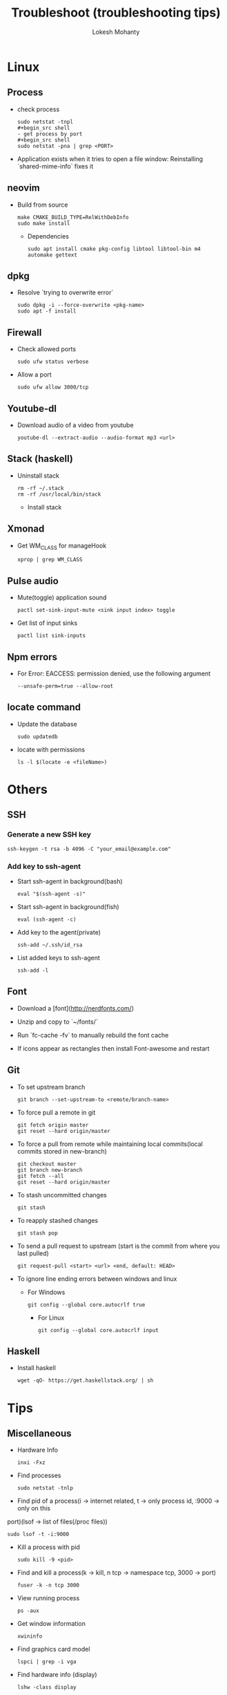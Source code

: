 #+TITLE: Troubleshoot (troubleshooting tips)
#+AUTHOR: Lokesh Mohanty

* Linux
** Process
- check process
  #+begin_src shell
  sudo netstat -tnpl
  ,#+begin_src shell
  - get process by port
  ,#+begin_src shell
  sudo netstat -pna | grep <PORT>
  #+end_src

- Application exists when it tries to open a file window: Reinstalling `shared-mime-info` fixes it

** neovim

- Build from source
  #+begin_src shell
  make CMAKE_BUILD_TYPE=RelWithDebInfo
  sudo make install
  #+end_src

  - Dependencies
  #+begin_src shell
  sudo apt install cmake pkg-config libtool libtool-bin m4 automake gettext
  #+end_src
** dpkg

- Resolve `trying to overwrite error`
  #+begin_src shell
  sudo dpkg -i --force-overwrite <pkg-name>
  sudo apt -f install
  #+end_src

** Firewall

- Check allowed ports
  #+begin_src shell
  sudo ufw status verbose
  #+end_src

- Allow a port
  #+begin_src shell
  sudo ufw allow 3000/tcp
  #+end_src

** Youtube-dl

- Download audio of a video from youtube
  #+begin_src shell
  youtube-dl --extract-audio --audio-format mp3 <url>
  #+end_src

** Stack (haskell)

- Uninstall stack
  #+begin_src shell
  rm -rf ~/.stack
  rm -rf /usr/local/bin/stack
  #+end_src
  - Install stack

** Xmonad

- Get WM_CLASS for manageHook
  #+begin_src shell
  xprop | grep WM_CLASS
  #+end_src

** Pulse audio

- Mute(toggle) application sound
  #+begin_src shell
  pactl set-sink-input-mute <sink input index> toggle
  #+end_src

- Get list of input sinks
  #+begin_src shell
  pactl list sink-inputs
  #+end_src

** Npm errors

- For Error: EACCESS: permission denied, use the following argument
  #+begin_src shell
  --unsafe-perm=true --allow-root
  #+end_src
    
** locate command

- Update the database
  #+begin_src shell
  sudo updatedb
  #+end_src

- locate with permissions
  #+begin_src shell
  ls -l $(locate -e <fileName>)
  #+end_src

* Others
** SSH
*** Generate a new SSH key

#+begin_src shell
ssh-keygen -t rsa -b 4096 -C "your_email@example.com"
#+end_src

*** Add key to ssh-agent

- Start ssh-agent in background(bash)
  #+begin_src shell
  eval "$(ssh-agent -s)"
  #+end_src

- Start ssh-agent in background(fish)
  #+begin_src shell
  eval (ssh-agent -c)
  #+end_src

- Add key to the agent(private)
  #+begin_src shell
  ssh-add ~/.ssh/id_rsa
  #+end_src

- List added keys to ssh-agent
  #+begin_src shell
  ssh-add -l
  #+end_src

** Font

- Download a [font](http://nerdfonts.com/)
- Unzip and copy to `~/fonts/`
- Run `fc-cache -fv` to manually rebuild the font cache

- If icons appear as rectangles then install Font-awesome and restart

** Git

- To set upstream branch
  #+begin_src shell
  git branch --set-upstream-to <remote/branch-name>
  #+end_src

- To force pull a remote in git
  #+begin_src shell
  git fetch origin master
  git reset --hard origin/master
  #+end_src
- To force a pull from remote while maintaining local commits(local commits stored in new-branch)
  #+begin_src shell
  git checkout master
  git branch new-branch
  git fetch --all
  git reset --hard origin/master
  #+end_src

- To stash uncommitted changes
  #+begin_src shell
  git stash
  #+end_src
- To reapply stashed changes
  #+begin_src shell
  git stash pop
  #+end_src
- To send a pull request to upstream (start is the commit from where you last pulled)
  #+begin_src shell
  git request-pull <start> <url> <end, default: HEAD>
  #+end_src

- To ignore line ending errors between windows and linux
  - For Windows
    #+begin_src shell
    git config --global core.autocrlf true
    #+end_src
    - For Linux
    #+begin_src shell
    git config --global core.autocrlf input
    #+end_src

** Haskell
- Install haskell
  #+begin_src shell
  wget -qO- https://get.haskellstack.org/ | sh
  #+end_src

* Tips
** Miscellaneous

- Hardware Info
  #+begin_src shell
  inxi -Fxz
  #+end_src

- Find processes
  #+begin_src shell
  sudo netstat -tnlp
  #+end_src

- Find pid of a process(i -> internet related, t -> only process id, :9000 -> only on this
port)(lsof -> list of files(/proc files))
#+begin_src shell
sudo lsof -t -i:9000
#+end_src

- Kill a process with pid
  #+begin_src shell
  sudo kill -9 <pid>
  #+end_src

- Find and kill a process(k -> kill, n tcp -> namespace tcp, 3000 -> port)
  #+begin_src shell
  fuser -k -n tcp 3000
  #+end_src

- View running process
  #+begin_src shell
  ps -aux
  #+end_src

- Get window information
  #+begin_src shell
  xwininfo
  #+end_src

- Find graphics card model
  #+begin_src shell
  lspci | grep -i vga
  #+end_src

- Find hardware info (display)
  #+begin_src shell
  lshw -class display
  #+end_src

- View installed locale: `locale -a`
- Setup locale: `echo "LANG=en_US.UTF-8" > /etc/locale.conf`

- Splitting/Compression
  #+begin_src shell
  ,* create archives
  $ tar cz my_large_file_1 my_large_file_2 | split -b 1024MiB - myfiles_split.tgz_
  ,* uncompress
  $ cat myfiles_split.tgz_* | tar xz
  #+end_src
  
- Remove dangling symbolic links
  #+begin_src shell
  find . -xtype l 2>/dev/null -exec rm {} \
  #+end_src

* Handy Commands
** Ubuntu
- Lock user
  #+begin_src shell
  gnome-screensaver-command -l
  #+end_src

- Unlock user
  #+begin_src shell
  loginctl unlock-session <session-id>
  #+end_src

- Get all sessions
  #+begin_src shell
  loginctl list-sessions --no-legend | while read id rest; do echo; loginctl show-session $id; done
  #+end_src

** Scrot
- Generate thumbnail, <num> is percentage of original size
  #+begin_src shell
  scrot --thumb <num>
  #+end_src 

- Execute operations on saved images
  #+begin_src shell
  scrot -e 'mv $f ~/Pictures/'
  #+end_src

- Adjust quality of screenshot, <num> is in the scale of 1-100
  #+begin_src shell
  scrot --quality <num>
  #+end_src

** Swap escape and capslock
- In gnome based desktop environment
  #+begin_src shell
  dconf write "/org/gnome/desktop/input-sources/xkb-options" "['caps:swapescape']"
  #+end_src
- Or
  #+begin_src shell
  setxkbmap -option caps:swapescape
  #+end_src

** Change boot runlevel to multi user(used graphical instead of multi-user to revert)

- To change for the next boot
  #+begin_src shell
  systemctl enable multi-user.target
  systemctl set-default multi-user.target
  #+end_src

- To change for the current boot
  #+begin_src shell
  systemctl isolate multi-user.target
  #+end_src

- Manual way(not recommended)
  #+begin_src shell
  rm -f /etc/systemd/system/default.target
  ln -s /lib/systemd/system/multi-user.target /etc/systemd/system/default.target
  #+end_src

** ffmpeg

- Concatenate 2 videos of same format(out.mp4 -> output file)(list.txt contains the file names -> file 'first.mp4' (next line) file 'second.mp4')
  #+begin_src shell
  ffmpeg -f concat -i list.txt -c copy out.mp4
  #+end_src

- Extract audio from video file(video.mp4 -> video file, output.mp3 -> extracted audio file)
  #+begin_src shell
  ffmpeg -i video.mp4 -vn -ac 2 -ar 44100 -ab 320k -f mp3 output.mp3
  #+end_src

- Compress video file(lower crf value has higher quality, 24 to 30 in general)
  #+begin_src shell
  ffmpeg -i input.mp4 -vcodec libx265 -crf 24 output.mp4
  #+end_src

** gpg

- gpg basic commands(armor flag outputs to ascii text instead of binary)
  #+begin_src shell
  gpg --full-generate-key
  gpg --list-keys
  gpg --encrypt --receipent <receipent name/any string> <file>
  gpg --encrypt --armor --receipent <receipent name/any string> <file> 
  gpg --decrypt <file>
  gpg --output <file> --decrypt <encrypted-file>
  gpg --sign <file>
  gpg --clearsign <file>
  gpg --detach-sign <file>
  #+end_src
  
- Start gpg-agent
#+begin_src shell
# Check if gpg-agent is already running
pgrep gpg-agent

# If it's not running, you can start it with this command
gpg-connect-agent /bye
#+end_src

